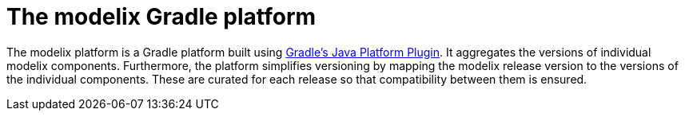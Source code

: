 = The modelix Gradle platform
:navtitle: Gradle Platform

The modelix platform is a Gradle platform built using https://docs.gradle.org/current/userguide/java_platform_plugin.html[Gradle's Java Platform Plugin].
It aggregates the versions of individual modelix components.
Furthermore, the platform simplifies versioning by mapping the modelix release version to the versions of the individual components.
These are curated for each release so that compatibility between them is ensured.
